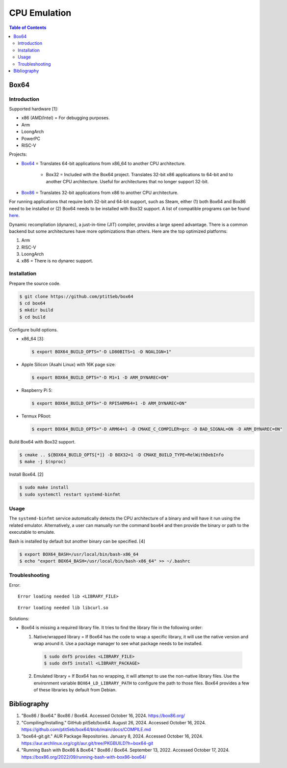CPU Emulation
=============

.. contents:: Table of Contents

Box64
-----

Introduction
~~~~~~~~~~~~

Supported hardware [1]:

-  x86 (AMD/Intel) = For debugging purposes.
-  Arm
-  LoongArch
-  PowerPC
-  RISC-V

Projects:

-  `Box64 <https://github.com/ptitSeb/box64>`__ = Translates 64-bit applications from x86_64 to another CPU architecture.

     -  Box32 = Included with the Box64 project. Translates 32-bit x86 applications to 64-bit and to another CPU architecture. Useful for architectures that no longer support 32-bit.

-  `Box86 <https://github.com/ptitSeb/box86>`__ = Translates 32-bit applications from x86 to another CPU architecture.

For running applications that require both 32-bit and 64-bit support, such as Steam, either (1) both Box64 and Box86 need to be installed or (2) Box64 needs to be installed with Box32 support. A list of compatible programs can be found `here <https://box86.org/app/>`__.

Dynamic recompliation (dynarec), a just-in-time (JIT) compiler, provides a large speed advantage. There is a common backend but some architectures have more optimizations than others. Here are the top optimized platforms:

1.  Arm
2.  RISC-V
3.  LoongArch
4.  x86 = There is no dynarec support.

Installation
~~~~~~~~~~~~

Prepare the source code.

.. code-block:: sh

   $ git clone https://github.com/ptitSeb/box64
   $ cd box64
   $ mkdir build
   $ cd build

Configure build options.

-  x86_64 [3]:

   .. code-block:: sh

      $ export BOX64_BUILD_OPTS="-D LD80BITS=1 -D NOALIGN=1"

-  Apple Silicon (Asahi Linux) with 16K page size:

   .. code-block:: sh

      $ export BOX64_BUILD_OPTS="-D M1=1 -D ARM_DYNAREC=ON"

-  Raspberry Pi 5:

   .. code-block:: sh


      $ export BOX64_BUILD_OPTS="-D RPI5ARM64=1 -D ARM_DYNAREC=ON"

-  Termux PRoot:

   .. code-block:: sh

      $ export BOX64_BUILD_OPTS="-D ARM64=1 -D CMAKE_C_COMPILER=gcc -D BAD_SIGNAL=ON -D ARM_DYNAREC=ON"

Build Box64 with Box32 support.

.. code-block:: sh

   $ cmake .. ${BOX64_BUILD_OPTS[*]} -D BOX32=1 -D CMAKE_BUILD_TYPE=RelWithDebInfo
   $ make -j $(nproc)

Install Box64. [2]

.. code-block:: sh

   $ sudo make install
   $ sudo systemctl restart systemd-binfmt

Usage
~~~~~

The ``systemd-binfmt`` service automatically detects the CPU architecture of a binary and will have it run using the related emulator. Alternatively, a user can manually run the command ``box64`` and then provide the binary or path to the executable to emulate.

Bash is installed by default but another binary can be specified. [4]

.. code-block:: sh

   $ export BOX64_BASH=/usr/local/bin/bash-x86_64
   $ echo "export BOX64_BASH=/usr/local/bin/bash-x86_64" >> ~/.bashrc

Troubleshooting
~~~~~~~~~~~~~~~

Error:

::

   Error loading needed lib <LIBRARY_FILE>

::

   Error loading needed lib libcurl.so

Solutions:

-  Box64 is missing a required library file. It tries to find the library file in the following order:

   1.  Native/wrapped library = If Box64 has the code to wrap a specific library, it will use the native version and wrap around it. Use a package manager to see what package needs to be installed.

      .. code-block:: sh

         $ sudo dnf5 provides <LIBRARY_FILE>
         $ sudo dnf5 install <LIBRARY_PACKAGE>

   2.  Emulated library = If Box64 has no wrapping, it will attempt to use the non-native library files. Use the environment variable ``BOX64_LD_LIBRARY_PATH`` to configure the path to those files. Box64 provides a few of these libraries by default from Debian.

Bibliography
------------

1. "Box86 / Box64." Box86 / Box64. Accessed October 16, 2024. https://box86.org/
2. "Compiling/Installing." GitHub pitSeb/box64. August 26, 2024. Accessed October 16, 2024. https://github.com/ptitSeb/box64/blob/main/docs/COMPILE.md
3. "box64-git.git." AUR Package Repositories. January 8, 2024. Accessed October 16, 2024. https://aur.archlinux.org/cgit/aur.git/tree/PKGBUILD?h=box64-git
4. "Running Bash with Box86 & Box64." Box86 / Box64. September 13, 2022. Accessed October 17, 2024. https://box86.org/2022/09/running-bash-with-box86-box64/
